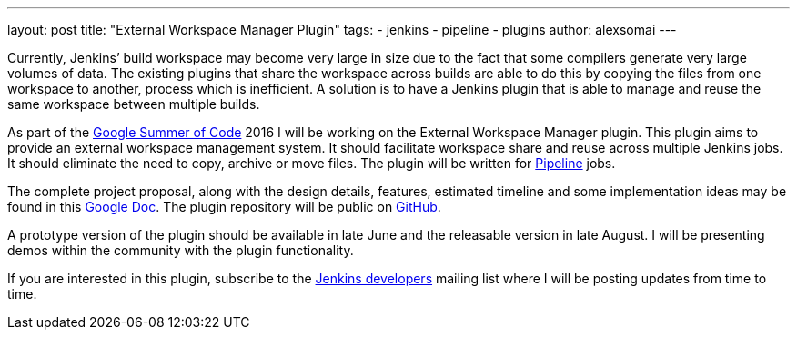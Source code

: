 ---
layout: post
title: "External Workspace Manager Plugin"
tags:
- jenkins
- pipeline
- plugins
author: alexsomai
---

Currently, Jenkins’ build workspace may become very large in size due to the fact that some compilers
generate very large volumes of data. The existing plugins that share the workspace across builds are able
to do this by copying the files from one workspace to another, process which is inefficient.
A solution is to have a Jenkins plugin that is able to manage and reuse the same workspace between multiple
builds.

As part of the link:https://summerofcode.withgoogle.com/[Google Summer of Code] 2016 I will be working on
the External Workspace Manager plugin. This plugin aims to provide an external workspace management system.
It should facilitate workspace share and reuse across multiple Jenkins jobs. It should eliminate the need
to copy, archive or move files. The plugin will be written for
link:https://wiki.jenkins-ci.org/display/JENKINS/Pipeline+Plugin[Pipeline] jobs.

The complete project proposal, along with the design details, features, estimated timeline and some implementation
ideas may be found in this link:https://goo.gl/fq3RAe[Google Doc].
The plugin repository will be public on link:https://github.com/jenkinsci/external-workspace-manager-plugin[GitHub].

A prototype version of the plugin should be available in late June and the releasable version in late August.
I will be presenting demos within the community with the plugin functionality.

If you are interested in this plugin, subscribe to the
link:https://groups.google.com/forum/#!forum/jenkinsci-dev[Jenkins developers] mailing list where I will be
posting updates from time to time.
